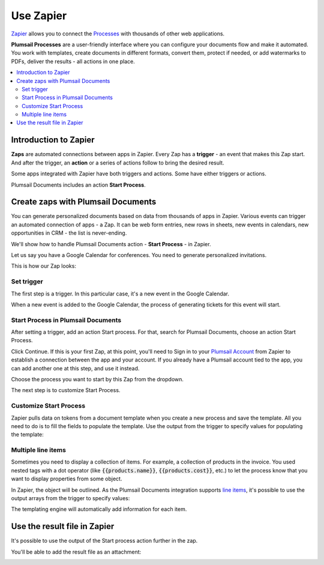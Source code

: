 Use Zapier
==========

`Zapier <https://zapier.com/apps/plumsail-documents/integrations>`_ allows you to connect the `Processes <https://plumsail.com/docs/documents/v1.x/user-guide/processes/index.html>`_ with thousands of other web applications. 

**Plumsail Processes** are a user-friendly interface where you can configure your documents flow and make it automated. You work with templates, create documents in different formats, convert them, protect if needed, or add watermarks to PDFs, deliver the results - all actions in one place. 

.. contents::
    :local:
    :depth: 3

Introduction to Zapier
~~~~~~~~~~~~~~~~~~~~~~

**Zaps** are automated connections between apps in Zapier. Every Zap has a **trigger** - an event that makes this Zap start. And after the trigger, an **action** or a series of actions follow to bring the desired result.

Some apps integrated with Zapier have both triggers and actions. Some have either triggers or actions.

Plumsail Documents includes an action **Start Process**.

.. image:: /_static/img/user-guide/processes/start-process-zapier.png
    :alt: Start process in Zapier

Create zaps with Plumsail Documents
~~~~~~~~~~~~~~~~~~~~~~~~~~~~~~~~~~~

You can generate personalized documents based on data from thousands of apps in Zapier. Various events can trigger an automated connection of apps - a Zap. It can be web form entries, new rows in sheets, new events in calendars, new opportunities in CRM - the list is never-ending. 

We'll show how to handle Plumsail Documents action - **Start Process** - in Zapier.  

Let us say you have a Google Calendar for conferences. You need to generate personalized invitations. 

This is how our Zap looks:

.. image:: /_static/img/user-guide/processes/sample-zap.png
    :alt: sample zap

Set trigger
-----------

The first step is a trigger. In this particular case, it's a new event in the Google Calendar. 

When a new event is added to the Google Calendar, the process of generating tickets for this event will start.

Start Process in Plumsail Documents
-----------------------------------

After setting a trigger, add an action Start process. For that, search for Plumsail Documents, choose an action Start Process.

.. image:: /_static/img/user-guide/processes/zapier-start-process-action.png
    :alt: sample zap

Click Continue. If this is your first Zap, at this point, you'll need to Sign in to your `Plumsail Account <https://auth.plumsail.com/account/login>`_ from Zapier to establish a connection between the app and your account. If you already have a Plumsail account tied to the app, you can add another one at this step, and use it instead.

Choose the process you want to start by this Zap from the dropdown. 

.. image:: /_static/img/user-guide/processes/select-process-zapier.png
    :alt: select process

The next step is to customize Start Process.

Customize Start Process
-----------------------

Zapier pulls data on tokens from a document template when you create a new process and save the template. All you need to do is to fill the fields to populate the template. 
Use the output from the trigger to specify values for populating the template:

.. image:: /_static/img/user-guide/processes/JSON-data-Zapier.png
    :alt: JSON data in Zapier

Multiple line items
--------------------
Sometimes you need to display a collection of items. For example, a collection of products in the invoice. You used nested tags with a dot operator (like :code:`{{products.name}}`, :code:`{{products.cost}}`, etc.) to let the process know that you want to display properties from some object. 

In Zapier, the object will be outlined. As the Plumsail Documents integration supports `line items <https://zapier.com/help/create/basics/use-line-items-in-zaps>`_, it's possible to use the output arrays from the trigger to specify values:

.. image:: /_static/img/user-guide/processes/line-items-zap.png
    :alt: line items example

The templating engine will automatically add information for each item. 

.. image:: ../_static/img/user-guide/processes/how-tos/template-table-result.png
    :alt: Template table result

Use the result file in Zapier
~~~~~~~~~~~~~~~~~~~~~~~~~~~~~

It's possible to use the output of the Start process action further in the zap. 

You'll be able to add the result file as an attachment:

.. image:: /_static/img/user-guide/processes/result-file-zapier.png
    :alt: use result file in Zapier



